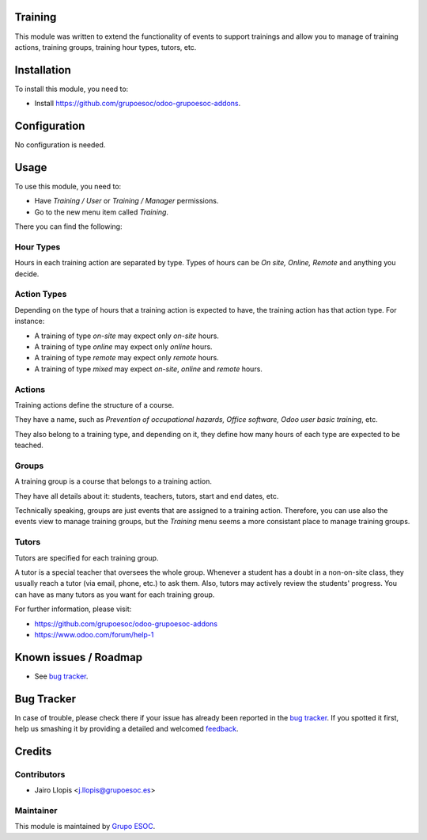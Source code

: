 .. image:: https://img.shields.io/badge/licence-AGPL--3-blue.svg
    :alt: License: AGPL-3

Training
========

This module was written to extend the functionality of events to support
trainings and allow you to manage of training actions, training groups,
training hour types, tutors, etc.

Installation
============

To install this module, you need to:

* Install https://github.com/grupoesoc/odoo-grupoesoc-addons.

Configuration
=============

No configuration is needed.

Usage
=====

To use this module, you need to:

* Have *Training / User* or *Training / Manager* permissions.
* Go to the new menu item called *Training*.

There you can find the following:

Hour Types
----------

Hours in each training action are separated by type. Types of hours can be *On
site, Online, Remote* and anything you decide.

Action Types
------------

Depending on the type of hours that a training action is expected to have, the
training action has that action type. For instance:

- A training of type *on-site* may expect only *on-site* hours.
- A training of type *online* may expect only *online* hours.
- A training of type *remote* may expect only *remote* hours.
- A training of type *mixed* may expect *on-site*, *online* and *remote* hours.

Actions
-------

Training actions define the structure of a course.

They have a name, such as *Prevention of occupational hazards, Office
software, Odoo user basic training*, etc.

They also belong to a training type, and depending on it, they define how many
hours of each type are expected to be teached.

Groups
------

A training group is a course that belongs to a training action.

They have all details about it: students, teachers, tutors, start and end
dates, etc.

Technically speaking, groups are just events that are assigned to a training
action. Therefore, you can use also the events view to manage training groups,
but the *Training* menu seems a more consistant place to manage training
groups.

Tutors
------

Tutors are specified for each training group.

A tutor is a special teacher that oversees the whole group. Whenever a student
has a doubt in a non-on-site class, they usually reach a tutor (via email,
phone, etc.) to ask them. Also, tutors may actively review the students'
progress. You can have as many tutors as you want for each training group.

For further information, please visit:

* https://github.com/grupoesoc/odoo-grupoesoc-addons
* https://www.odoo.com/forum/help-1

Known issues / Roadmap
======================

* See `bug tracker`_.

Bug Tracker
===========

In case of trouble, please check there if your issue has already been reported
in the `bug tracker`_. If you spotted it first, help us smashing it by
providing a detailed and welcomed feedback_.

Credits
=======

Contributors
------------

* Jairo Llopis <j.llopis@grupoesoc.es>

Maintainer
----------

This module is maintained by `Grupo ESOC`_.

.. _bug tracker: https://github.com/grupoesoc/odoo-grupoesoc-addons/issues
.. _feedback: https://github.com/grupoesoc/odoo-grupoesoc-addons/issues/new?body=module:%20training%0Aversion:%203.0%0A%0A**Steps%20to%20reproduce**%0A-%20...%0A%0A**Current%20behavior**%0A%0A**Expected%20behavior**
.. _Grupo ESOC: http://grupoesoc.es
